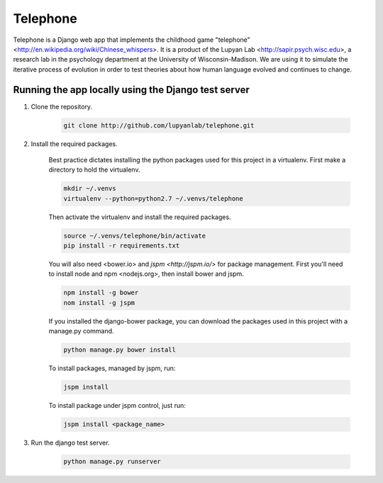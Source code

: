 Telephone
=========

Telephone is a Django web app that implements the childhood game "telephone"
<http://en.wikipedia.org/wiki/Chinese_whispers>. It is a product of the Lupyan
Lab <http://sapir.psych.wisc.edu>, a research lab in the psychology department
at the University of Wisconsin-Madison. We are using it to simulate the
iterative process of evolution in order to test theories about how human
language evolved and continues to change.

Running the app locally using the Django test server
-------

1. Clone the repository.

    .. code::

        git clone http://github.com/lupyanlab/telephone.git

2. Install the required packages.

    Best practice dictates installing the python packages used for this project
    in a virtualenv. First make a directory to hold the virtualenv.

    .. code::

        mkdir ~/.venvs
        virtualenv --python=python2.7 ~/.venvs/telephone

    Then activate the virtualenv and install the required packages.

    .. code::

        source ~/.venvs/telephone/bin/activate
        pip install -r requirements.txt

    You will also need <bower.io> and `jspm <http://jspm.io/>` for package management. First you'll need
    to install node and npm <nodejs.org>, then install bower and jspm.

    .. code::

        npm install -g bower
        nom install -g jspm

    If you installed the django-bower package, you can download the packages
    used in this project with a manage.py command.

    .. code::

        python manage.py bower install

    To install packages, managed by jspm, run:

    .. code::

        jspm install

    To install package under jspm control, just run:

    .. code::

        jspm install <package_name>

3. Run the django test server.

    .. code::

        python manage.py runserver
